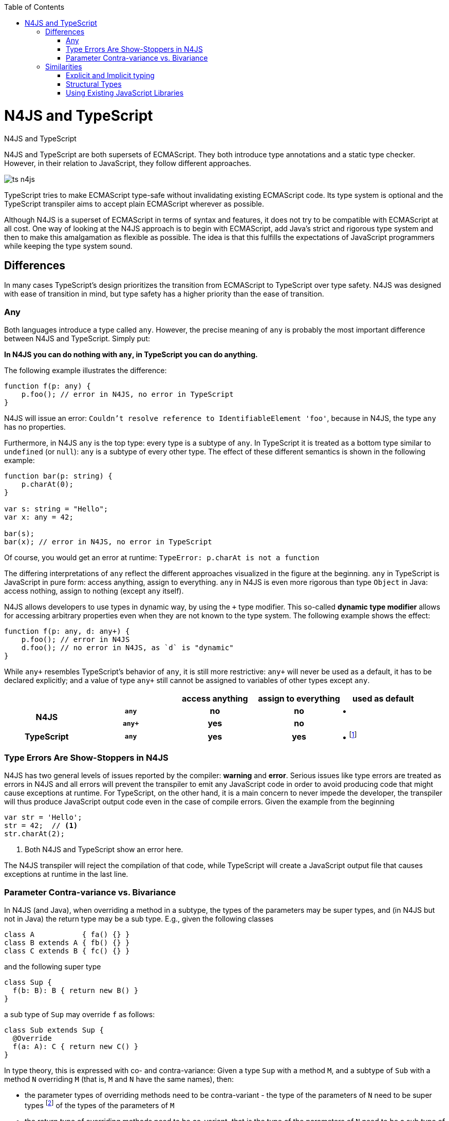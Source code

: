 :doctype: book
:notitle:
:toc: right

.N4JS and TypeScript
= N4JS and TypeScript

[.faq-intro]
N4JS and TypeScript are both supersets of ECMAScript. They both introduce type annotations and a
static type checker. However, in their relation to JavaScript, they follow different approaches.

image::images/ts_n4js.svg[]

TypeScript tries to make ECMAScript type-safe without invalidating existing ECMAScript code. Its
type system is optional and the TypeScript transpiler aims to accept plain ECMAScript wherever as possible.

Although N4JS is a superset of ECMAScript in terms of syntax and features, it does not
try to be compatible with ECMAScript at all cost.
One way of looking at the N4JS approach is to begin with ECMAScript, add Java's strict
and rigorous type system and then to make this amalgamation as flexible as possible.
The idea is that this fulfills the expectations of JavaScript programmers while keeping the type system sound.

[.language-n4js]
== Differences

In many cases TypeScript's design prioritizes the transition from ECMAScript to TypeScript
over type safety. N4JS was designed with ease of transition in mind, but type safety has a higher
priority than the ease of transition.

=== Any

Both languages introduce a type called `any`.
However, the precise meaning of `any` is probably the most important difference between N4JS and TypeScript.
Simply put:

**In N4JS you can do *nothing* with `any`, in TypeScript you can do anything.**

The following example illustrates the difference:

[source,n4js]
----
function f(p: any) {
    p.foo(); // error in N4JS, no error in TypeScript
}
----

N4JS will issue an error: `Couldn't resolve reference to IdentifiableElement 'foo'`, because in N4JS, the type `any`
has no properties.

Furthermore, in N4JS `any` is the top type: every type is a subtype of `any`. In TypeScript it is treated as a bottom
type similar to `undefined` (or `null`): `any` is a subtype of every other type. The effect of these different semantics is shown in the following example:

[source,n4js]
----
function bar(p: string) {
    p.charAt(0);
}

var s: string = "Hello";
var x: any = 42;

bar(s);
bar(x); // error in N4JS, no error in TypeScript
----

Of course, you would get an error at runtime: `TypeError: p.charAt is not a function`

The differing interpretations of `any` reflect the different approaches visualized in the figure at the beginning.
`any` in TypeScript is JavaScript in pure form: access anything, assign to everything. `any` in N4JS is even more rigorous than type `Object` in Java: access nothing, assign to nothing (except `any` itself).

////
It also illustrates how both languages are moving closer to each other: The better the type inferencer is and the more alternative concepts are provided, the less often any is to be used.
With the introduction of union types for instance, the usage of any has been reduced in TypeScript and N4JS.
Another example is "this" type, introduced with TypeScript 1.8 and also available in N4JS; it also makes some usages of any expandable.
////

N4JS allows developers to use types in dynamic way, by using the `+` type modifier.
This so-called *dynamic type modifier* allows for accessing arbitrary properties even when they are not known to the type system. The following example shows the effect:

[source,n4js]
----
function f(p: any, d: any+) {
    p.foo(); // error in N4JS
    d.foo(); // no error in N4JS, as `d` is "dynamic"
}
----

While `any+` resembles TypeScript's behavior of `any`, it is still more restrictive: `any+` will never be used as a default, it has to be declared explicitly; and a value of type `any+` still cannot be assigned to variables of other types except `any`.

|===
2+| h| access anything h| assign to everything h| used as default
.2+h| N4JS h| `any` h| no h| no  | •
h| `any+` h| yes h| no |
h| TypeScript h| `any` h| yes h| yes |  • footnote:[In TypeScript, implicit usage of `any` can be disallowed by means of a compiler flag.]
|===

=== Type Errors Are Show-Stoppers in N4JS

N4JS has two general levels of issues reported by the compiler: *warning*  and *error*.
Serious issues like type errors are treated as errors in N4JS and all errors will prevent the transpiler to emit any JavaScript code in order to avoid producing code that might cause exceptions at runtime.
For TypeScript, on the other hand, it is a main concern to never impede the developer, the transpiler will thus produce JavaScript output code even in the case of compile errors.
Given the example from the beginning

[source,n4js]
----
var str = 'Hello';
str = 42;  // <1>
str.charAt(2);
----
<1> Both N4JS and TypeScript show an error here.

The N4JS transpiler will reject the compilation of that code, while TypeScript will create a JavaScript output file
that causes exceptions at runtime in the last line.

=== Parameter Contra-variance vs. Bivariance

In N4JS (and Java), when overriding a method in a subtype, the types of the parameters may be super types, and (in N4JS but not in Java) the return type may be a sub type. E.g., given the following classes


[source,java]
----
class A           { fa() {} }
class B extends A { fb() {} }
class C extends B { fc() {} }
----

and the following super type

[source,java]
----
class Sup {
  f(b: B): B { return new B() }
}
----

a sub type of `Sup` may override `f` as follows:

[source,java]
----
class Sub extends Sup {
  @Override
  f(a: A): C { return new C() }
}
----

In type theory, this is expressed with co- and contra-variance: Given a type `Sup` with a method `M`, and a subtype of `Sub` with a method `N` overriding `M` (that is, `M` and `N` have the same names), then:

* the parameter types of overriding methods need to be contra-variant - the type of the parameters of `N` need to be super types footnote:[Super and sub type relation is reflexive here.] of the types of the parameters of `M`
* the return type of overriding methods need to be co-variant, that is the type of the parameters of `N` need to be a sub type of the return type of `M`

The same is true when checking assignability for function types, e.g.

[source,java]
----
f(callback: (B)=>B) {}
----

can be called with

[source,java]
----
f((a: A) => return new C())
----

In Typescript, the parameter types may be contra- or covariant, that is bivariant (see http://www.typescriptlang.org/docs/handbook/type-compatibility.html#function-parameter-bivariance[Handbook] and https://github.com/Microsoft/TypeScript/blob/master/doc/spec.md#3.11.4[TypeScript Spec, Assignment Compatibility] and https://github.com/Microsoft/TypeScript/blob/master/doc/spec.md#8.2.3[Inheritance and Overriding]).

This is *unsound*, as already stated in the TypeScript (http://www.typescriptlang.org/docs/handbook/type-compatibility.html#function-parameter-bivariance[Handbook]):

[quote,TypeScript Handbook]
This is unsound because a caller might end up being given a function that takes a more specialized type, but invokes the function with a less specialized type.

In the context of function objects (as in the example with the callback parameter) this may be quite convenient. And for that very special use case, we agree with the TS handbook:

[quote,TypeScript Handbook]
In practice, this sort of error is rare, and allowing this enables many common JavaScript patterns.

However, in the context of overriding methods and generics, this leads to severe problems, which are probably not that "rare".

==== Violated Substitution Principle

This assumed bivariance actually violates the so called https://en.wikipedia.org/wiki/Liskov_substitution_principle[subsitution principle]. In TypeScript, the following code is accepted without errors or warnings:

[source,java]
----
class TSSub extends Sup {
  f(b: C): B { b.fc(); return new B() }
}
----

The following function uses the super class `Sup` and assumes that its method `f` accepts a parameter of type `B`.

[source,java]
----
function g(s: Sup) {
  let b = s.f(new B());
}
----

The substitution principles states that we can use a subclass instead of the super class.
However, this is not true in case of TypeScript anymore.
The following code will create a runtime error:

[source,java]
----
f(new TSSub());
----

This will be surprising for the programmer of that call, but also for the developer of function `g`.

==== Use-Site Variance vs. Assumed Co-Variance

Parameter bivariance seems to solve some variance problems in the context of generics.
Let's have a look at the hello-world example for generics, a simplified list that can hold only a single element:

[source,java]
----
class List<T> {
   read(): T { /* .. */ }
   write(T)  { /* .. */ }
}
----

and two variables

[source,java]
----
let la: List<A>(), lb: List<B>;
----

Programmers familiar with Java or Scala know that it often causes headaches when using generics and assigning instances of generics.
Take the following assignments for example:

[source,java]
----
la = lb; // <1>
lb = la; // <2>
----
<1> This works in TypeScript. N4JS (and Java) issue an error
<2> Both TypeScript and N4JS (and Java) issue an error

On first glance, it looks great that TypeScript does not issue any errors here.
Since it's not obvious why both assignments are rejected by N4JS, let's have a look at what happens next:

[source,java]
----
la = new List<A>(); la.write(a); lb = la; lb.read().fb();
----

TypeScript would issue no errors, but we would get a runtime error in the last call:
since the list does not contain an instance of `B`, the method is undefined.
The same error occurs in the following case:

[source,java]
----
lb = new List<B>(); la = lb; la.write(a); lb.read().fb());
----

This is true because `List<T>` is invariant (that it is neither co- nor contra-variant):
* List is not co-variant: Even if `B` is a subtype of `A`, `List<B>` is not a subtype of `List<A>`
* List is not contra-variant: Even if `B` is a subtype of `A`, `List<B>` is not a supertype of `List<A>`

In practice, this is very inconvenient.
It would be O.K. to use `lb` instead of `la` assuming we only want to read from the list.
On the other hand, if we only want to write to the list then we could use `la` instead of `lb` since adding `B` s to a list expecting `A` does not do any harm.
There are different solutions to the same problem.

Java uses use-site variance, and this is also supported by N4JS.
When the list is used, we can define whether we want to read or write from it.
This can be done by using so-called 'wildcards' and constraints when parameterizing the list, for example:

[source,n4js]
----
function copy(readOnlyList: List<? extends A>, writeOnlyList: List<? super A>) {
   writeOnlyList.write( readOnlyList.read() );
}
----

Scala uses def-site variance, which is also supported by N4JS. In that case, you define at the definition of a generic type that a type variable is only used for read or write. E.g.,

[source,n4js]
----
interface ReadOnlyList<out T> {
  read(): T
}
interface WriteOnlyList<in T> {
  write(T): void
}

class List <T> implements ReadOnlyList<T>, WriteOnlyList<T> {
  @Override
  read(): T { /* .. */ return null;}
  @Override
  write(T) { /* .. */ }
}

function copy(readOnlyList: ReadOnlyList<A>, writeOnlyList: WriteOnlyList<A>) {
   writeOnlyList.write( readOnlyList.read() );
}
----

For more information on generics, please refer to the link:../features/generics.html[generics feature page].

== Similarities

=== Explicit and Implicit typing

In both languages, types can either be defined explicitly (via a type annotation) or implicitly.
In the latter case, the type is to be inferred by the type system. A simple example is the assignment
of a value to a newly declared variable, such as

[source,n4js]
let foo = "Hello";

Both languages would infer the type of `foo` to `string`.
In both languages the following assignment would, therefore, lead to an error:

[source,n4js]
foo = 42; // error

* N4JS would issue `int is not a subtype of string.`,
* TypeScript would issue ``Type `number` is not assignable to type `string```

=== Structural Types

N4JS and TypeScript both support <<../features/nominal-and-structural-typing#nominal_and_structural_typing,structural types>>.
This allows for managing relations between types without the need for excessive declarations.
Instead of explicitly defining type relations via `extends` or `implements`, the type system compares the properties of two types.
If one type has all the properties of another type, it is considered to be a subtype.

As a significant difference between the two languages, N4JS also supports **nominal types** and nominal typing **is the default**.
Thus, structural types have to be explicitly annotated as being structural, using the `pass:[~]` or `pass:[~~]` type constructors.

[cols="1a,1a"]
|===
^|N4JS ^|JavaScript

|
[source,n4js]
----
export public interface~Point {
    x: number;
    y: number;
}
export public interface~Point3D {
    x: number;
    y: number;
    z: number;
}
var p: Point = {
    x: 0,
    y: 10,
};
var p3d: Point3D = {
    x: 0,
    y: 10,
    z: 20
}

p = p3d;
p3d = p; // error
----

|

[source,javascript]
----
interface Point {
    x: number;
    y: number;
}
interface Point3D {
    x: number;
    y: number;
    z: number;
}
var p: Point = {
    x: 0,
    y: 10,
};
var p3d: Point3D = {
    x: 0,
    y: 10,
    z: 20
}

p = p3d;
p3d = p; // error
----
|===

NOTE: N4JS is using different defaults for access modifiers, e.g. `public` is not the default. For that reason, the interfaces have to be marked as public (and exported).

In both languages, an error will be issued on the last line:

N4JS:: `Point is not a structural subtype of Point3D: missing field z.`
Typescript:: `Type 'Point' is not assignable to Type 'Point3D'. Property 'z' is missing in type 'Point'.`

The difference between structural and nominal typing is described in further detail in the <<features/nominal-vs-structural-typing.html#nominal_vs_structural_typing,nominal vs. structural subtyping feature>>.

=== Using Existing JavaScript Libraries

An important aspect of being an ECMAScript superset is to enable developers to use existing JavaScript libraries. N4JS and
TypeScript support type definitions for existing code. For TypeScript, there is a great project called
http://definitelytyped.org/[DefinitelyTyped] where type definitions are collected. For
N4JS, a similar https://github.com/NumberFour/n4jsd[GitHub project] exists, but it contains
very few definitions at the moment. Contributions are welcome for both projects.

It is also possible to use existing code in both languages without type definitions, Common.js modules in particular.
The N4JS IDE <<../features/nodejs-support#nodejs-support,integrates support for NPM>>, so that these modules, even without a
type definition, can seamlessly be used in N4JS.
